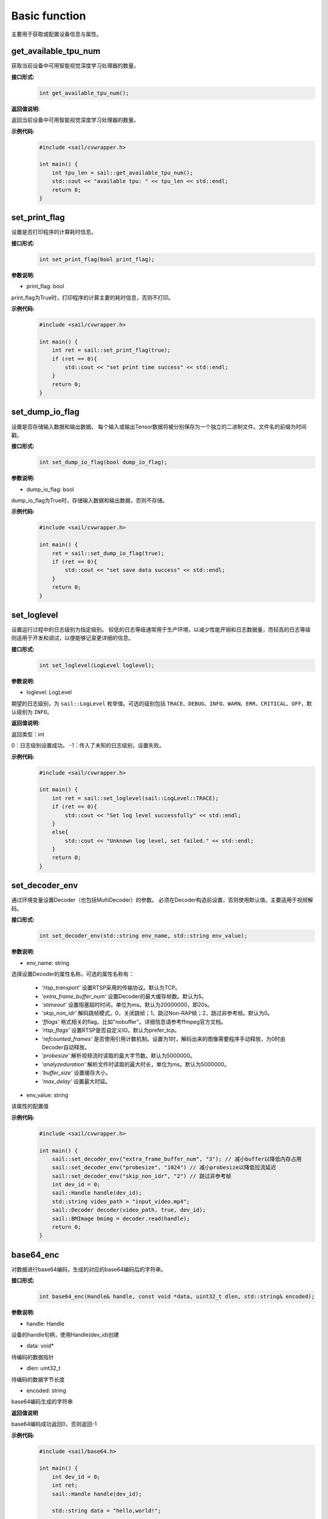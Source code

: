 Basic function
_________________


主要用于获取或配置设备信息与属性。


get_available_tpu_num
>>>>>>>>>>>>>>>>>>>>>>>>>>

获取当前设备中可用智能视觉深度学习处理器的数量。

**接口形式:**
    .. code-block:: c

        int get_available_tpu_num();


**返回值说明:**

返回当前设备中可用智能视觉深度学习处理器的数量。

**示例代码:**
    .. code-block:: c

        #include <sail/cvwrapper.h>
        
        int main() {  
            int tpu_len = sail::get_available_tpu_num();  
            std::cout << "available tpu: " << tpu_len << std::endl;  
            return 0;  
        }

set_print_flag
>>>>>>>>>>>>>>>>>>>>>>>>>>

设置是否打印程序的计算耗时信息。

**接口形式:**
    .. code-block:: c

        int set_print_flag(bool print_flag);

**参数说明:**

* print_flag: bool

print_flag为True时，打印程序的计算主要的耗时信息，否则不打印。

**示例代码:**
    .. code-block:: c
    
        #include <sail/cvwrapper.h>
        
        int main() {  
            int ret = sail::set_print_flag(true);
            if (ret == 0){
                std::cout << "set print time success" << std::endl;
            }
            return 0;  
        }

set_dump_io_flag
>>>>>>>>>>>>>>>>>>>>>>>>>>

设置是否存储输入数据和输出数据。
每个输入或输出Tensor数据将被分别保存为一个独立的二进制文件。文件名的前缀为时间戳。

**接口形式:**
    .. code-block:: c
     
        int set_dump_io_flag(bool dump_io_flag);


**参数说明:**

* dump_io_flag: bool

dump_io_flag为True时，存储输入数据和输出数据，否则不存储。

**示例代码:**
    .. code-block:: c
    
        #include <sail/cvwrapper.h>
        
        int main() {  
            ret = sail::set_dump_io_flag(true);
            if (ret == 0){
                std::cout << "set save data success" << std::endl;
            }
            return 0;  
        }

set_loglevel
>>>>>>>>>>>>>>>>>>>>>>>>>>

设置运行过程中的日志级别为指定级别。
较低的日志等级通常用于生产环境，以减少性能开销和日志数据量，而较高的日志等级则适用于开发和调试，以便能够记录更详细的信息。

**接口形式:**
    .. code-block:: c++

        int set_loglevel(LogLevel loglevel);


**参数说明:**

* loglevel: LogLevel

期望的日志级别，为 ``sail::LogLevel`` 枚举值。可选的级别包括 ``TRACE``、``DEBUG``、``INFO``、``WARN``、``ERR``、``CRITICAL``、``OFF``，默认级别为 ``INFO``。

**返回值说明:**

返回类型：int

0：日志级别设置成功。
-1：传入了未知的日志级别，设置失败。

**示例代码:**
    .. code-block:: c++
    
        #include <sail/cvwrapper.h>
        
        int main() {
            int ret = sail::set_loglevel(sail::LogLevel::TRACE);
            if (ret == 0){
                std::cout << "Set log level successfully" << std::endl;
            }
            else{
                std::cout << "Unknown log level, set failed." << std::endl;
            }
            return 0;
        }


set_decoder_env
>>>>>>>>>>>>>>>>>>>>>>>>>>

通过环境变量设置Decoder（也包括MultiDecoder）的参数。
必须在Decoder构造前设置，否则使用默认值。主要适用于视频解码。

**接口形式:**
    .. code-block:: c

        int set_decoder_env(std::string env_name, std::string env_value);
            

**参数说明:**

* env_name: string

选择设置Decoder的属性名称，可选的属性名称有：

        - *'rtsp_transport'* 设置RTSP采用的传输协议。默认为TCP。
        - *'extra_frame_buffer_num'* 设置Decoder的最大缓存帧数。默认为5。
        - *'stimeout'* 设置阻塞超时时间，单位为ms。默认为20000000，即20s。
        - *'skip_non_idr'* 解码跳帧模式。0，关闭跳帧；1，跳过Non-RAP帧；2，跳过非参考帧。默认为0。
        - *'fflags'* 格式相关的flag。比如"nobuffer"。详细信息请参考ffmpeg官方文档。
        - *'rtsp_flags'* 设置RTSP是否自定义IO。默认为prefer_tcp。
        - *'refcounted_frames'* 是否使用引用计数机制。设置为1时，解码出来的图像需要程序手动释放，为0时由Decoder自动释放。
        - *'probesize'* 解析视频流时读取的最大字节数。默认为5000000。
        - *'analyzeduration'* 解析文件时读取的最大时长，单位为ms。默认为5000000。
        - *'buffer_size'* 设置缓存大小。
        - *'max_delay'* 设置最大时延。


* env_value: string

该属性的配置值

**示例代码:**
    .. code-block:: c

        #include <sail/cvwrapper.h>

        int main() {  
            sail::set_decoder_env("extra_frame_buffer_num", "3"); // 减小buffer以降低内存占用
            sail::set_decoder_env("probesize", "1024") // 减小probesize以降低拉流延迟
            sail::set_decoder_env("skip_non_idr", "2") // 跳过非参考帧
            int dev_id = 0;
            sail::Handle handle(dev_id);
            std::string video_path = "input_video.mp4";
            sail::Decoder decoder(video_path, true, dev_id);
            sail::BMImage bmimg = decoder.read(handle);
            return 0;
        }

base64_enc
>>>>>>>>>>>>>>>>>>>>>>>>>>

对数据进行base64编码，生成的对应的base64编码后的字符串。

**接口形式:**
    .. code-block:: c

        int base64_enc(Handle& handle, const void *data, uint32_t dlen, std::string& encoded);
            

**参数说明:**

* handle: Handle

设备的handle句柄，使用Handle(dev_id)创建

* data: void*

待编码的数据指针

* dlen: uint32_t

待编码的数据字节长度

* encoded: string

base64编码生成的字符串

**返回值说明**

base64编码成功返回0，否则返回-1

**示例代码:**
    .. code-block:: c
    
        #include <sail/base64.h>
        
        int main() {  
            int dev_id = 0;
            int ret;
            sail::Handle handle(dev_id);

            std::string data = "hello,world!";

            // base64 encode
            std::string base64_encoded;
            uint32_t dlen = data.length();
            ret = sail::base64_enc(handle, data.c_str(), dlen, base64_encoded);
            if (ret == 0){
                std::cout << dlen << std::endl;
                std::cout << "base64 encode success!" << "based 64:" << base64_encoded << " lens" << dlen << std::endl;
            }
            return 0;  
        }
        
base64_dec
>>>>>>>>>>>>>>>>>>>>>>>>>>

对数据进行base64编码，生成的对应的base64编码后的字符串。示例代码请参考base64_dec接口用法。

**接口形式:**
    .. code-block:: c

        int base64_dec(Handle& handle, const void *data, uint32_t dlen, uint8_t* p_outbuf, uint32_t *p_size);
            

**参数说明:**

* handle: Handle

设备的handle句柄，使用Handle(dev_id)创建

* data: void*

待解码的数据指针

* dlen: uint32_t

待解码的数据字节长度

* p_outbuf: uint8_t*

解码后的数据buffer

* p_size: uint32_t

输出数据。解码后的数据指针长度

**返回值说明**

base64解码成功返回0，否则返回-1

**示例代码:**
    .. code-block:: cpp
        
        #include <sail/base64.h>
        
        int main() {  
            int dev_id = 0;
            int ret;
            sail::Handle handle(dev_id);

            std::string data = "hello,world!";

            // base64 encode
            std::string base64_encoded;
            uint32_t dlen = data.length();
            ret = sail::base64_enc(handle, data.c_str(), dlen, base64_encoded);
            if (ret == 0){
                std::cout << dlen << std::endl;
                std::cout << "base64 encode success!" << "based 64:" << base64_encoded << "lens" << dlen << std::endl;
            }

            // base64_dec
            uint32_t dlen_based = base64_encoded.length();
            uint8_t out_data_buf[100]; // 假设有足够大的空间存放解码后的数据
            uint32_t out_data_size; // 用于存放解码后数据的长度
            ret =sail::base64_dec(handle, base64_encoded.c_str(), dlen_based, out_data_buf, &out_data_size);
            if (ret == 0){
                std::cout << "base64 decode success,data size is:" << out_data_size << std::endl;
                for(uint32_t i = 0; i < out_data_size; i++) {
                    std::cout << out_data_buf[i];
                }
                std::cout << std::endl;
            }
            return 0;
        }


get_tpu_util
>>>>>>>>>>>>>>>>>>>>>>>>>>

获取对应设备的处理器使用率

**接口形式:**
    .. code-block:: c

        int get_tpu_util(int dev_id);



**参数说明:**

* dev_id: int

需要获取处理器使用率的设备的ID。

**返回值说明:**

返回对应设备的处理器的使用率百分比。

**示例代码:**
    .. code-block:: c
    
        #include <sail/cvwrapper.h>
        
        int main() {  
            int tpu_util;
            tpu_util = sail::get_tpu_util(0); //获取dev0的处理器使用率
            std::cout << "tpu_util " << tpu_util << "%"<< std::endl;
            return 0;  
        }
        
get_vpu_util
>>>>>>>>>>>>>>>>>>>>>>>>>>

获取对应设备的VPU使用率

**接口形式:**
    .. code-block:: c

        std::vector<int> get_vpu_util(int dev_id);

**参数说明:**

* dev_id: int

需要获取VPU使用率的设备的ID。

**返回值说明:**

bm1684为5核vpu，返回值为长度为5的List，bm1684x为3核vpu， 返回值为长度为3的List。
List中的每项数据为对应核心的使用率百分比。

**示例代码:**
    .. code-block:: c
    
        #include <sail/cvwrapper.h>
        
        int main() {  
            std::vector<int> vpu_util;
            vpu_util = sail::get_vpu_util(0); //获取dev0的vpu处理器使用率

            for(int i = 0; i < vpu_util.size(); i++) {
                std::cout << "VPU ID: " << i << ", Util Value: " << vpu_util[i] << "%" << std::endl;
            }
            return 0;  
        }
        
get_vpp_util
>>>>>>>>>>>>>>>>>>>>>>>>>>

获取对应设备的VPP使用率

**接口形式:**
    .. code-block:: c

        std::vector<int> get_vpp_util(int dev_id);



**参数说明:**

* dev_id: int

需要获取VPP使用率的设备的ID。

**返回值说明:**

bm1684与bm1684x均为2核vpp，返回值为长度为2的List。
List中的每项数据为对应核心的使用率百分比。

**示例代码:**
    .. code-block:: c
    
        #include <sail/cvwrapper.h>
        
        int main() {  
            std::vector<int> vpp_util;
            vpp_util = sail::get_vpu_util(0); //获取dev0的vpu处理器使用率

            for(int i = 0; i < vpp_util.size(); i++) {
                std::cout << "VPU ID: " << i << ", Util Value: " << vpp_util[i] << "%" << std::endl;
            }
            return 0;  
        }
        
get_board_temp
>>>>>>>>>>>>>>>>>>>>>>>>>>

**接口形式:**
    .. code-block:: c

        int get_board_temp(int dev_id);
        
**参数说明:**

* dev_id: int

需要获取对应板卡所在设备的ID。

**返回值说明:**

返回对应板卡的板级温度，默认单位摄氏度（℃）

**示例代码:**
    .. code-block:: c
      
        #include <sail/cvwrapper.h>
        
        int main() {  
            int board_temp;
            board_temp = sail::get_board_temp(0); 
            std::cout << "board_temp " << board_temp << "℃"<< std::endl;
            return 0;  
        }

get_chip_temp
>>>>>>>>>>>>>>>>>>>>>>>>>>

**接口形式:**
    .. code-block:: c

        int get_chip_temp(int dev_id);
        
**参数说明:**

* dev_id: int

需要获取对应板卡所在设备的ID。

**返回值说明:**

返回对应设备的处理器的温度，默认单位摄氏度（℃）。

**示例代码:**
    .. code-block:: c
    
        #include <sail/cvwrapper.h>
        
        int main() {  
            int chip_temp;
            chip_temp = sail::get_chip_temp(0); 
            std::cout << "chip_temp " << chip_temp << "℃"<< std::endl;
            return 0;  
        }

get_dev_stat
>>>>>>>>>>>>>>>>>>>>>>>>>>

**接口形式:**
    .. code-block:: c

        std::vector<int> get_dev_stat(int dev_id);
        
**参数说明:**

* dev_id: int

需要获取对应板卡所在设备的ID。

**返回值说明:**

返回对应设备的内存信息列表:[mem_total,mem_used,tpu_util]。

**示例代码:**
    .. code-block:: c
    
        #include <iostream>
        #include "cvwrapper.h"
        
        int main() {  
            std::vector<int> dev_stat;
            dev_stat = sail::get_dev_stat(0); 

            std::cout << "mem_total: " << dev_stat[0] << " MB" << std::endl;
            std::cout << "mem_used: " << dev_stat[1] << " MB" << std::endl;
            std::cout << "tpu_util: " << dev_stat[2] << " %" << std::endl;
            return 0;  
        }
